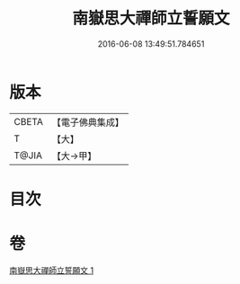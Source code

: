 #+TITLE: 南嶽思大禪師立誓願文 
#+DATE: 2016-06-08 13:49:51.784651

* 版本
 |     CBETA|【電子佛典集成】|
 |         T|【大】     |
 |     T@JIA|【大→甲】   |

* 目次

* 卷
[[file:KR6d0182_001.txt][南嶽思大禪師立誓願文 1]]

